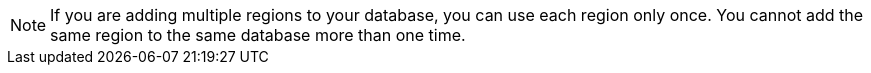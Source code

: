 [NOTE]
====
If you are adding multiple regions to your database, you can use each region only once. You cannot add the same region to the same database more than one time.
====

